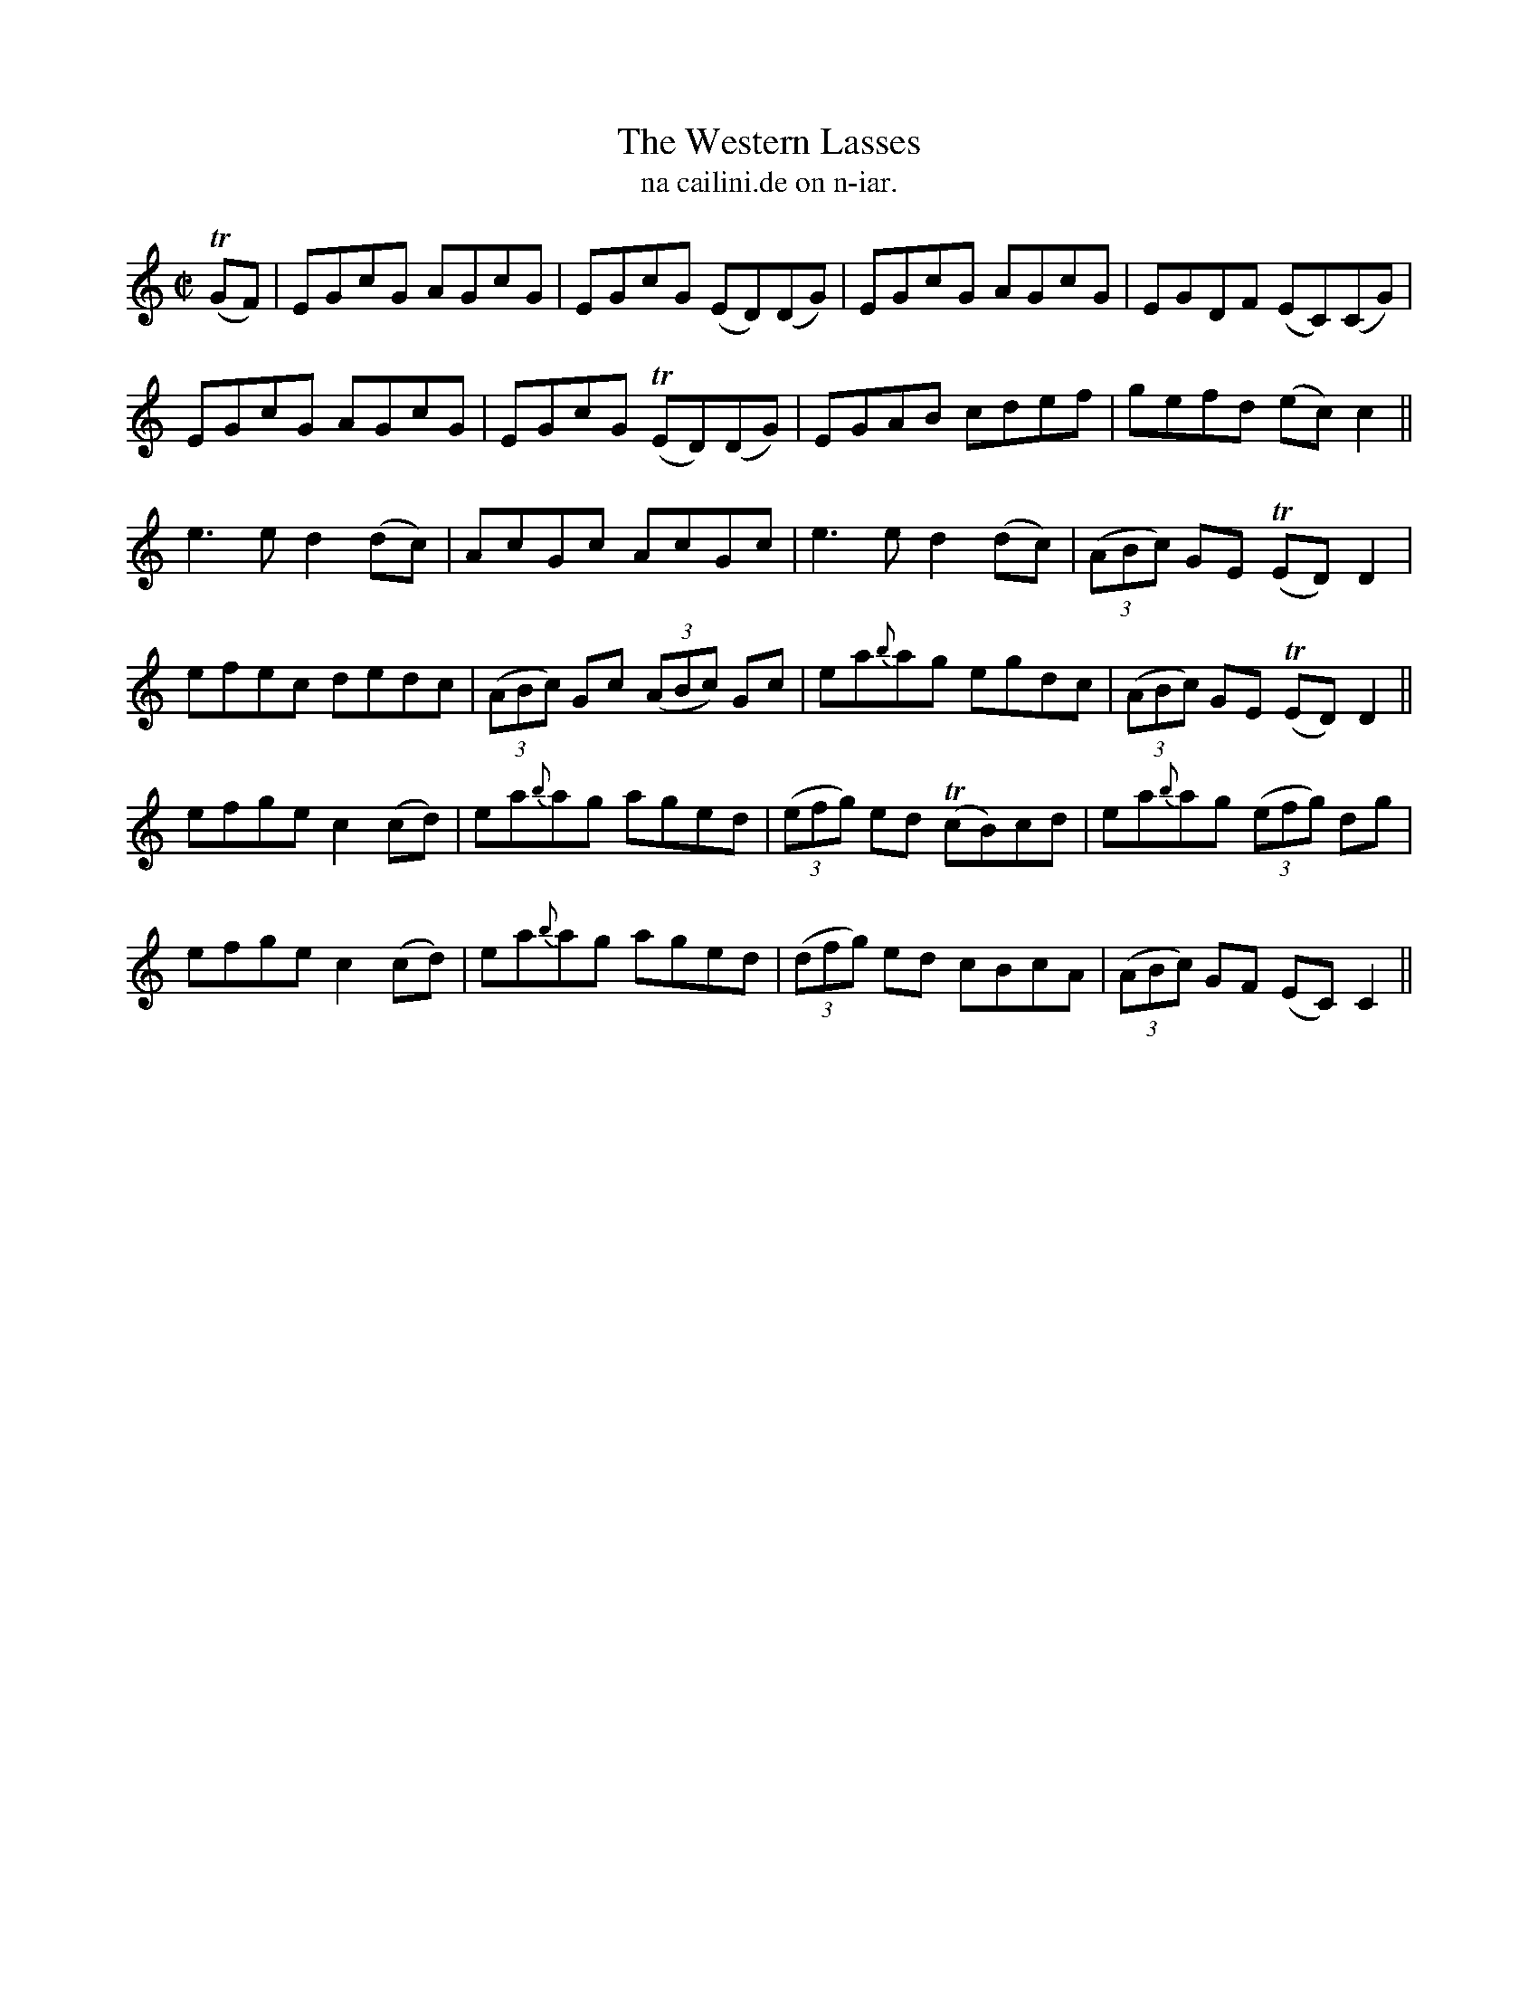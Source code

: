 X:1552
T:Western Lasses, The
R:reel
N:"collected from Dunlap"
B:"O'Neill's Dance Music of Ireland, 1552"
T: na cailini.de on n-iar.
M:C|
L:1/8
K:C
T(GF)|EGcG AGcG|EGcG (ED)(DG)|EGcG AGcG|EGDF (EC)(CG)|
EGcG AGcG|EGcG T(ED)(DG)|EGAB cdef|gefd (ec) c2||
e3 e d2 (dc)| AcGc AcGc|e3 ed2 (dc)|((3ABc) GE T(ED)D2|
efec dedc|((3ABc) Gc ((3ABc) Gc|ea{b}ag egdc|((3ABc) GE T(ED) D2||
efge c2 (cd)|ea{b}ag aged|((3efg) ed T(cB)cd|ea{b}ag ((3efg) dg|
efge c2 (cd)|ea{b}ag aged|((3dfg) ed cBcA|((3ABc) GF (EC)C2||
